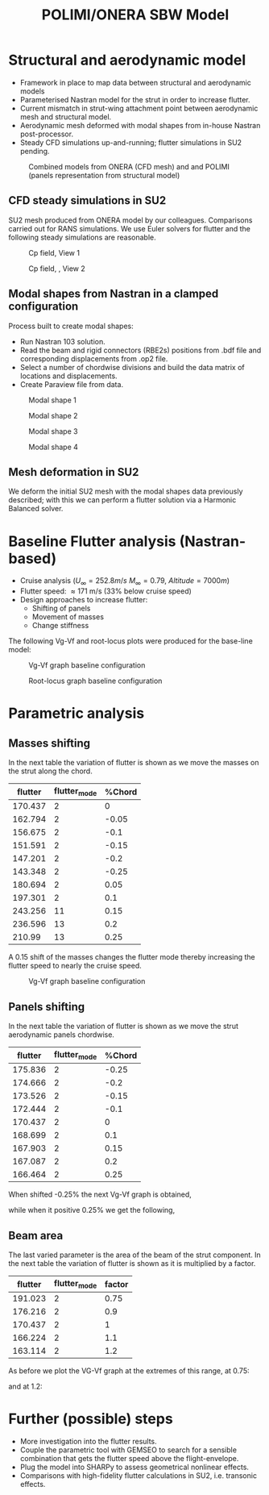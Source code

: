 #+TITLE: POLIMI/ONERA SBW Model
#+OPTIONS: toc:nil
#+LATEX_HEADER: \usepackage[margin=1in]{geometry}

#+begin_comment
#+LATEX_HEADER: \let\oldsection\section
#+LATEX_HEADER: \renewcommand{\section}{\clearpage\oldsection}
#+LATEX_HEADER: \let\oldsubsection\subsection
#+LATEX_HEADER: \renewcommand{\subsection}{\clearpage\oldsubsection}
#+end_comment

* House keeping :noexport:
#+begin_src elisp :results none :tangle no :exports none
  (add-to-list 'org-structure-template-alist
  '("sp" . "src python :session py1"))
  (add-to-list 'org-structure-template-alist
  '("se" . "src elisp"))

  (setq org-confirm-babel-evaluate nil)
  (setq org-latex-pdf-process (list "latexmk -f -pdf -interaction=nonstopmode -output-directory=%o %f"))
  (setq org-image-actual-width nil)

(defun org/get-headline-string-element  (headline backend info)
  (let ((prop-point (next-property-change 0 headline)))
    (if prop-point (plist-get (text-properties-at prop-point headline) :parent))))

(defun org/ensure-latex-clearpage (headline backend info)
  (when (org-export-derived-backend-p backend 'latex)
    (let ((elmnt (org/get-headline-string-element headline backend info)))
      (when (member "newpage" (org-element-property :tags elmnt))
        (concat "\\clearpage\n" headline)))))

(add-to-list 'org-export-filter-headline-functions
             'org/ensure-latex-clearpage)
#+end_src

#+begin_src emacs-lisp  :session py1 :results none :tangle nil :exports none
  (pyvenv-workon "nastran")
  (require 'org-tempo)
#+end_src
* Load modules :noexport:
#+begin_src python :session py1 :results none
  import src.parametric_analysis
  import plotly.express as px
  import pandas as pd
  import matplotlib.pyplot as plt
  from tabulate import tabulate
#+end_src
* Boilerplate src :noexport:
#+name: pd2org
#+begin_src python :var df="df" :exports none
  return f"return tabulate({df}, headers={df}.columns, tablefmt='orgtbl')"
#+end_src

#+RESULTS: pd2org
: return tabulate(df, headers=df.columns, tablefmt='orgtbl')

#+name: savefig
#+begin_src python :var figname="plot.svg" width=5 height=5 :exports none
  return f"""plt.savefig('{figname}')
  '{figname}'"""
#+end_src

#+RESULTS: savefig
: plt.savefig('plot.svg')
: 'plot.svg'

* Read results :noexport:
:PROPERTIES:
:header-args: :eval never-export :exports none
:END:

#+begin_src python :session py1 :results none
  main_folder = "/home/ac5015/pCloudDrive/Imperial/PostDoc/models_POLIMI/"
  #main_folder = "/home/acea/pCloudDrive/Imperial/PostDoc/models_POLIMI/"
  #main_folder = "/Users/acea/pCloud Drive/Imperial/PostDoc/models_POLIMI/"
  files = []
  files += [f"shift_conm2s2_{xi}" for xi in range(11)]
  files += [f"shift_conm2s4_{xi}" for xi in range(11)]
  files += [f"shift_conm2sL15_{xi}" for xi in range(11)]
  files += [f"shift_conm2sL30_{xi}" for xi in range(11)]
  files += [f"shift_conm2sLM40_{xi}" for xi in range(11)]
  files += [f"shift_conm2sLM30_{xi}" for xi in range(11)]
  files += [f"shift_conm2sLM25_{xi}" for xi in range(11)]

  # files += [f"shift_panels3_{xi}" for xi in [-0.25, -0.2, -0.15, -0.1, 0.,  0.1, 0.15, 0.2, 0.25]]
  files += [f"shift_panels4_{xi}" for xi in [-0.25, -0.2, -0.15, -0.1, 0.,  0.1, 0.15, 0.2, 0.25]]
  # files += [f"shift_panels2_{xi}" for xi in [-0.25, -0.2, -0.15, -0.1, 0.,  0.1, 0.15, 0.2, 0.25]]
  files += [f"shift_panelsL15_{xi}" for xi in [-0.25, -0.2, -0.15, -0.1, 0.,  0.1, 0.15, 0.2, 0.25]]
  files += [f"shift_panelsL30_{xi}" for xi in [-0.25, -0.2, -0.15, -0.1, 0.,  0.1, 0.15, 0.2, 0.25]]
  files += [f"shift_panelsLM30_{xi}" for xi in [-0.25, -0.2, -0.15, -0.1, 0.,  0.1, 0.15, 0.2, 0.25]]
  #files += [f"shift_panelsLM40_{xi}" for xi in [-0.25, -0.2, -0.15, -0.1, 0.,  0.1, 0.15, 0.2, 0.25]]
  files += [f"shift_panelsLM25_{xi}" for xi in [-0.25, -0.2, -0.15, -0.1, 0.,  0.1, 0.15, 0.2, 0.25]]

  #files += [f"shift_panelsLM15_{xi}" for xi in [-0.25, -0.2, -0.15, -0.1, 0.,  0.1, 0.15, 0.2, 0.25]]  
  files += [f"modify_pbeams_{xi}" for xi in range(5)]
  #files += [f"modify_pbeamsL15_{xi}" for xi in range(5)]
  #files += [f"modify_pbeamsL30_{xi}" for xi in range(5)]
  files += [f"modify_pbeamsLM25_{xi}" for xi in range(5)]
  #files += [f"modify_pbeamsLM40_{xi}" for xi in range(5)]
  files += [f"modify_pbeamsLM30_{xi}" for xi in range(5)]
  files += [f"modify_pbeamsLM15_{xi}" for xi in range(5)]

  collector_list = ['sol145']
  collector = {ci: None for ci in collector_list}
  results = src.parametric_analysis.build_flutter(main_folder, files, Modes=range(15), collector=collector)

  parametric_vars = {f"shift_conm2s{i}": [0., -0.05, -0.1, -0.15, -0.2, -0.25, 0.05, 0.1, 0.15, 0.2, 0.25] for i in [2, 4]}
  parametric_vars.update({f"shift_conm2sL{i}": [0., -0.05, -0.1, -0.15, -0.2, -0.25, 0.05, 0.1, 0.15, 0.2, 0.25] for i in [15, 30]})
  parametric_vars.update({f"shift_conm2sLM{i}": [0., -0.05, -0.1, -0.15, -0.2, -0.25, 0.05, 0.1, 0.15, 0.2, 0.25] for i in [30, 40, 25]})
  parametric_vars.update({f"shift_panels4": [-0.25, -0.2, -0.15, -0.1, 0.,  0.1, 0.15, 0.2, 0.25]})
  parametric_vars.update({f"shift_panelsL{i}": [-0.25, -0.2, -0.15, -0.1, 0.,  0.1, 0.15, 0.2, 0.25] for i in [15, 30]})
  parametric_vars.update({f"shift_panelsLM{i}": [-0.25, -0.2, -0.15, -0.1, 0.,  0.1, 0.15, 0.2, 0.25] for i in [30, 25]})
  #parametric_vars.update({f"modify_pbeams": range(5)})
  parametric_vars.update({f"modify_pbeamsLM{i}": range(5) for i in [15, 30, 25]})
  #parametric_vars.update({f"modify_pbeamsLM30": range(5)})

  results_df = src.parametric_analysis.build_results_df(files,
                                                   parametric_vars,
                                                   results)
#+end_src

* Structural and aerodynamic model 
- Framework in place to map data between structural and aerodynamic models
- Parameterised Nastran model for the strut in order to increase flutter.  
- Current mismatch in strut-wing attachment point between aerodynamic mesh and structural model.
- Aerodynamic mesh deformed with modal shapes from in-house Nastran post-processor. 
- Steady CFD simulations up-and-running; flutter simulations in SU2 pending.
  
#+CAPTION: Combined models from ONERA (CFD mesh) and and POLIMI (panels representation from structural model)
#+ATTR_LATEX: :width 0.85\textwidth 
[[./img/su2_polimi-ref.png]]

\newpage
** CFD steady simulations in SU2

SU2 mesh produced from ONERA model by our colleagues. Comparisons carried out for RANS simulations. We use Euler solvers for flutter and the following steady simulations are reasonable.   
#+CAPTION: Cp field, View 1
#+ATTR_LATEX: :width 0.7\textwidth 
[[./img/su2_steady-cp1.png]]

#+CAPTION: Cp field, , View 2
#+ATTR_LATEX: :width 0.7\textwidth 
[[./img/su2_steady-cp2.png]]

\newpage
** Modal shapes from Nastran in a clamped configuration
Process built to create modal shapes:
- Run Nastran 103 solution.
- Read the beam and rigid connectors (RBE2s) positions from .bdf file and corresponding displacements from .op2 file.
- Select a number of chordwise divisions and build the data matrix of locations and displacements.
- Create Paraview file from data.
  
#+CAPTION: Modal shape 1 
#+ATTR_LATEX: :width 0.75\textwidth 
[[./img/polimi-M0.png]]

#+CAPTION: Modal shape 2
#+ATTR_LATEX: :width 0.75\textwidth 
[[./img/polimi-M1.png]]

#+CAPTION: Modal shape 3
#+ATTR_LATEX: :width 0.75\textwidth 
[[./img/polimi-M2.png]]

#+CAPTION: Modal shape 4
#+ATTR_LATEX: :width 0.75\textwidth :placement [!htpb]
[[./img/polimi-M3.png]]

\newpage
** Mesh deformation in SU2

We deform the initial SU2 mesh with the modal shapes data previously described; with this we can perform a flutter solution via a Harmonic Balanced solver.

#+CAPTION: Deformed SU2 mesh for flutter analysis
#+ATTR_LATEX: :width 0.95\textwidth
#+ATTR_ORG: :width 100
[[./img/ONERA_M1.png]]

* Baseline Flutter analysis (Nastran-based)

- Cruise analysis ($U_\infty = 252.8 m/s$ $M_\infty = 0.79$, $Altitude = 7000 m$)
- Flutter speed:  \approx 171 m/s (33% below cruise speed)
- Design approaches to increase flutter:
  - Shifting of panels
  - Movement of masses
  - Change stiffness

The following Vg-Vf and root-locus plots were produced for the base-line model:
#+NAME: baseline_flutter_vgvf
#+begin_src python :session py1 :results value file  :exports results :var name=(org-element-property :name (org-element-context))
  fig1 = f"./img/{name}.png"
  results["shift_conm2sLM25_0"]['sol145'].obj.plot_vg_vf(modes=range(1, 15),
                                                         ylim_damping=[-0.15, 0.03],
                                                         ylim_freq=[0.75, 5],
                                                         legend=True)
  #<<savefig(figname=fig1)>>
  plt.savefig(fig1)
  plt.close()
  fig1
  #+end_src

#+CAPTION: Vg-Vf graph baseline configuration 
#+ATTR_LATEX: :width 0.75\textwidth 
#+RESULTS: baseline_flutter_vgvf
[[file:./img/baseline_flutter_vgvf.png]]

#+NAME: baseline_flutter_rootlocus
#+caption: Root-locus graphs
#+begin_src python :session py1 :results value file  :exports results :var name=(org-element-property :name (org-element-context))
  #fig = plt.figure()
  #axes = fig.add_subplot(111)
  fig1 = f"./img/{name}.png"
  results["shift_conm2sLM30_0"]['sol145'].obj.plot_root_locus(#fig=fig,axes=axes,
                                                              modes=range(1, 15),
                                                              xlim=[-4, 0.5],
                                                              legend=False, show=False)
  #<<savefig(figname=fig1)>>
  plt.savefig(fig1)
  plt.close()
  fig1
#+end_src

#+CAPTION: Root-locus graph baseline configuration
#+ATTR_LATEX: :width 0.7\textwidth
#+RESULTS: baseline_flutter_rootlocus
[[file:./img/baseline_flutter_rootlocus.png]]

\newpage
* Parametric analysis
** Masses shifting

In the next table the variation of flutter is shown as we move the masses on the strut along the chord.  
#+NAME: SHIFT_CONM2s
#+begin_src python :session py1 :results raw :exports results
  df_ = results_df['shift_conm2sLM25']
  df_ = df_.rename(columns={"xlabel": "%Chord"})
  tabulate(df_, headers=df_.columns,showindex=False, tablefmt='orgtbl')
#+end_src

#+ATTR_LATEX: :width 0.7\textwidth :environment longtable :caption  
  #+RESULTS: SHIFT_CONM2s
  | flutter | flutter_mode | %Chord |
  |---------+--------------+--------|
  | 170.437 |            2 |      0 |
  | 162.794 |            2 |  -0.05 |
  | 156.675 |            2 |   -0.1 |
  | 151.591 |            2 |  -0.15 |
  | 147.201 |            2 |   -0.2 |
  | 143.348 |            2 |  -0.25 |
  | 180.694 |            2 |   0.05 |
  | 197.301 |            2 |    0.1 |
  | 243.256 |           11 |   0.15 |
  | 236.596 |           13 |    0.2 |
  |  210.99 |           13 |   0.25 |

A 0.15 shift of the masses changes the flutter mode thereby increasing the flutter speed to nearly the cruise speed.
#+NAME: SHIFT_CONM2_flutter_vgvf
#+begin_src python :session py1 :results value file  :exports results :var name=(org-element-property :name (org-element-context))
  fig1 = f"./img/{name}.png"
  results["shift_conm2sLM25_8"]['sol145'].obj.plot_vg_vf(modes=range(1, 15),
                                                         ylim_damping=[-0.04, 0.03],
                                                         ylim_freq=[0.75, 5],
                                                         legend=True)
  #<<savefig(figname=fig1)>>
  plt.savefig(fig1)
  plt.close()
  fig1
#+end_src

#+CAPTION: Vg-Vf graph baseline configuration 
#+ATTR_LATEX: :width 0.9\textwidth 
  #+RESULTS: SHIFT_CONM2_flutter_vgvf
  [[file:./img/SHIFT_CONM2_flutter_vgvf.png]]

** Panels shifting

In the next table the variation of flutter is shown as we move the strut aerodynamic panels chordwise.   
#+NAME: SHIFT_PANELS
#+begin_src python :session py1 :results raw :exports results
  df_ = results_df['shift_panelsLM25']
  df_ = df_.rename(columns={"xlabel": "%Chord"})
  tabulate(df_, headers=df_.columns,showindex=False, tablefmt='orgtbl')
#+end_src

#+RESULTS: SHIFT_PANELS
| flutter | flutter_mode | %Chord |
|---------+--------------+--------|
| 175.836 |            2 |  -0.25 |
| 174.666 |            2 |   -0.2 |
| 173.526 |            2 |  -0.15 |
| 172.444 |            2 |   -0.1 |
| 170.437 |            2 |      0 |
| 168.699 |            2 |    0.1 |
| 167.903 |            2 |   0.15 |
| 167.087 |            2 |    0.2 |
| 166.464 |            2 |   0.25 |

When shifted -0.25% the next Vg-Vf graph is obtained,
#+NAME: SHIFT_PANELS_flutter025_vgvf
#+begin_src python :session py1 :results value file  :exports results :var name=(org-element-property :name (org-element-context))
  fig1 = f"./img/{name}.png"
  results["shift_panelsLM25_-0.25"]['sol145'].obj.plot_vg_vf(modes=range(1, 15),
                                                         ylim_damping=[-0.04, 0.03],
                                                         ylim_freq=[0.75, 5],
                                                         legend=True)
  #<<savefig(figname=fig1)>>
  plt.savefig(fig1)
  plt.close()
  fig1
#+end_src

#+RESULTS: SHIFT_PANELS_flutter025_vgvf
[[file:./img/SHIFT_PANELS_flutter025_vgvf.png]]

while when it positive 0.25% we get the following, 
#+NAME: SHIFT_PANELS_flutter-025_vgvf
#+begin_src python :session py1 :results value file  :exports results :var name=(org-element-property :name (org-element-context))
  fig1 = f"./img/{name}.png"
  results["shift_panelsLM25_0.25"]['sol145'].obj.plot_vg_vf(modes=range(1, 15),
                                                         ylim_damping=[-0.04, 0.03],
                                                         ylim_freq=[0.75, 5],
                                                         legend=True)
  #<<savefig(figname=fig1)>>
  plt.savefig(fig1)
  plt.close()
  fig1
#+end_src

#+RESULTS: SHIFT_PANELS_flutter-025_vgvf
[[file:./img/SHIFT_PANELS_flutter-025_vgvf.png]]


** Beam area 
The last varied parameter is the area of the beam of the strut component. In the next table the variation of flutter is shown as it is multiplied by a factor. 
#+NAME: beam_area
#+begin_src python :session py1 :results raw :exports results
  df_ = results_df['modify_pbeamsLM25']
  df_ = df_.rename(columns={"xlabel": "factor"})
  df_["factor"] = [0.75, 0.9, 1., 1.1, 1.2]
  tabulate(df_, headers=df_.columns,showindex=False, tablefmt='orgtbl')
#+end_src

#+RESULTS: beam_area
| flutter | flutter_mode | factor |
|---------+--------------+--------|
| 191.023 |            2 |   0.75 |
| 176.216 |            2 |    0.9 |
| 170.437 |            2 |      1 |
| 166.224 |            2 |    1.1 |
| 163.114 |            2 |    1.2 |

As before we plot the VG-Vf graph at the extremes of this range, at 0.75:
#+NAME: beam_area_flutter075_vgvf
#+begin_src python :session py1 :results value file  :exports results :var name=(org-element-property :name (org-element-context))
  fig1 = f"./img/{name}.png"
  results["modify_pbeamsLM25_0"]['sol145'].obj.plot_vg_vf(modes=range(1, 15),
                                                         ylim_damping=[-0.04, 0.03],
                                                         ylim_freq=[0.75, 5],
                                                         legend=True)
  #<<savefig(figname=fig1)>>
  plt.savefig(fig1)
  plt.close()
  fig1
#+end_src

and at 1.2:
#+NAME: beam_area_flutter1point2_vgvf
#+begin_src python :session py1 :results value file  :exports results :var name=(org-element-property :name (org-element-context))
  fig1 = f"./img/{name}.png"
  results["modify_pbeamsLM25_4"]['sol145'].obj.plot_vg_vf(modes=range(1, 15),
                                                         ylim_damping=[-0.04, 0.03],
                                                         ylim_freq=[0.75, 5],
                                                         legend=True)
  #<<savefig(figname=fig1)>>
  plt.savefig(fig1)
  plt.close()
  fig1
#+end_src

* Further (possible) steps
- More investigation into the flutter results. 
- Couple the parametric tool with GEMSEO to search for a sensible combination that gets the flutter speed above the flight-envelope. 
- Plug the model into SHARPy to assess geometrical nonlinear effects.
- Comparisons with high-fidelity flutter calculations in SU2, i.e. transonic effects.
  

* COMMENT Calculator :noexport:

#+BEGIN_SRC calc
fsolve([x + y = a, x - y = b],[x,y])
#+END_SRC

#+RESULTS:
: [x = a + (b - a) / 2, y = (a - b) / 2]

#+BEGIN_SRC calc :var x=5 :var y=2
2+a*x**y
#+END_SRC

#+RESULTS:
: 25 a + 2

#+HEADERS: :includes <math.h> :flags -lm 
#+HEADERS: :var x=1.0 :var y=4.0 :var z=10.0
#+BEGIN_SRC C 
  double pi = 4*atan(1);
  double r, theta, phi;
  r = sqrt(x*x+y*y+z*z);
  theta = acos(z/r);
  phi = atan2(y,x);
  printf("%f %f %f", r, theta, phi);
#+END_SRC

#+RESULTS:
: 10.816654 0.391074 1.325818

#+RESULTS: blockA
: I am blockA

#+NAME: a-name 
#+BEGIN_SRC python :var name=(org-element-property :name (org-element-context)) :results output
  print(name)
#+END_SRC

#+RESULTS: a-name
: a-name

#+begin_src python :session py1 :results value file  :exports results :var name=(org-element-property :name (org-element-context))
  fig1 = f"./img/{name}.png"
  results["shift_panelsLM30_0.0"]['sol145'].obj.plot_vg_vf(modes=range(1, 15),
                                                           ylim_damping=[-0.15, 0.03],
                                                           ylim_freq=[0.75, 5],
                                                           legend=False)
  <<savefig(figname=fig1)>>
  #+end_src

